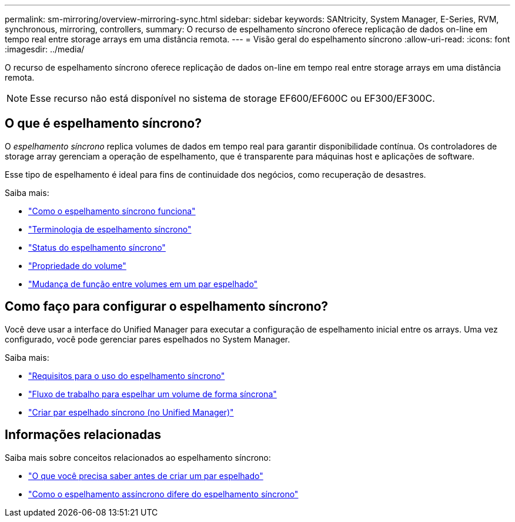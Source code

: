 ---
permalink: sm-mirroring/overview-mirroring-sync.html 
sidebar: sidebar 
keywords: SANtricity, System Manager, E-Series, RVM, synchronous, mirroring, controllers, 
summary: O recurso de espelhamento síncrono oferece replicação de dados on-line em tempo real entre storage arrays em uma distância remota. 
---
= Visão geral do espelhamento síncrono
:allow-uri-read: 
:icons: font
:imagesdir: ../media/


[role="lead"]
O recurso de espelhamento síncrono oferece replicação de dados on-line em tempo real entre storage arrays em uma distância remota.

[NOTE]
====
Esse recurso não está disponível no sistema de storage EF600/EF600C ou EF300/EF300C.

====


== O que é espelhamento síncrono?

O _espelhamento síncrono_ replica volumes de dados em tempo real para garantir disponibilidade contínua. Os controladores de storage array gerenciam a operação de espelhamento, que é transparente para máquinas host e aplicações de software.

Esse tipo de espelhamento é ideal para fins de continuidade dos negócios, como recuperação de desastres.

Saiba mais:

* link:how-synchronous-mirroring-works.html["Como o espelhamento síncrono funciona"]
* link:synchronous-mirroring-terminology.html["Terminologia de espelhamento síncrono"]
* link:synchronous-mirroring-status.html["Status do espelhamento síncrono"]
* link:volume-ownership-sync.html["Propriedade do volume"]
* link:role-change-of-volumes-in-a-mirrored-pair.html["Mudança de função entre volumes em um par espelhado"]




== Como faço para configurar o espelhamento síncrono?

Você deve usar a interface do Unified Manager para executar a configuração de espelhamento inicial entre os arrays. Uma vez configurado, você pode gerenciar pares espelhados no System Manager.

Saiba mais:

* link:requirements-for-using-synchronous-mirroring.html["Requisitos para o uso do espelhamento síncrono"]
* link:workflow-for-mirroring-a-volume-synchronously.html["Fluxo de trabalho para espelhar um volume de forma síncrona"]
* link:../um-manage/create-synchronous-mirrored-pair-um.html["Criar par espelhado síncrono (no Unified Manager)"]




== Informações relacionadas

Saiba mais sobre conceitos relacionados ao espelhamento síncrono:

* link:synchronous-mirroring-what-do-i-need-to-know-before-creating-a-mirrored-pair.html["O que você precisa saber antes de criar um par espelhado"]
* link:how-does-asynchronous-mirroring-differ-from-synchronous-mirroring-async.html["Como o espelhamento assíncrono difere do espelhamento síncrono"]

